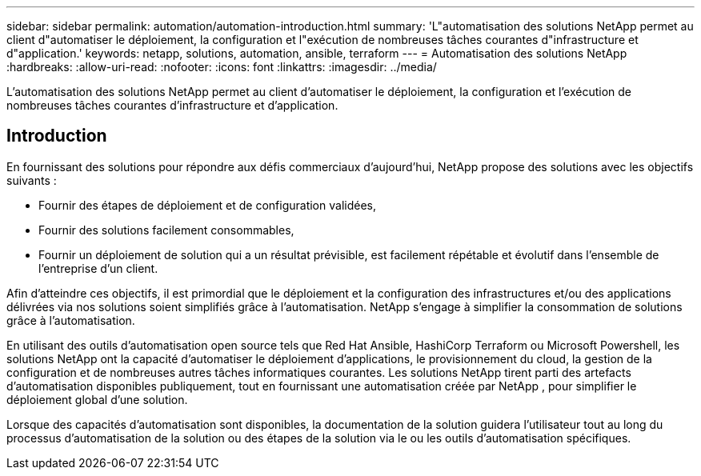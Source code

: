 ---
sidebar: sidebar 
permalink: automation/automation-introduction.html 
summary: 'L"automatisation des solutions NetApp permet au client d"automatiser le déploiement, la configuration et l"exécution de nombreuses tâches courantes d"infrastructure et d"application.' 
keywords: netapp, solutions, automation, ansible, terraform 
---
= Automatisation des solutions NetApp
:hardbreaks:
:allow-uri-read: 
:nofooter: 
:icons: font
:linkattrs: 
:imagesdir: ../media/


[role="lead"]
L'automatisation des solutions NetApp permet au client d'automatiser le déploiement, la configuration et l'exécution de nombreuses tâches courantes d'infrastructure et d'application.



== Introduction

En fournissant des solutions pour répondre aux défis commerciaux d'aujourd'hui, NetApp propose des solutions avec les objectifs suivants :

* Fournir des étapes de déploiement et de configuration validées,
* Fournir des solutions facilement consommables,
* Fournir un déploiement de solution qui a un résultat prévisible, est facilement répétable et évolutif dans l'ensemble de l'entreprise d'un client.


Afin d’atteindre ces objectifs, il est primordial que le déploiement et la configuration des infrastructures et/ou des applications délivrées via nos solutions soient simplifiés grâce à l’automatisation.  NetApp s’engage à simplifier la consommation de solutions grâce à l’automatisation.

En utilisant des outils d'automatisation open source tels que Red Hat Ansible, HashiCorp Terraform ou Microsoft Powershell, les solutions NetApp ont la capacité d'automatiser le déploiement d'applications, le provisionnement du cloud, la gestion de la configuration et de nombreuses autres tâches informatiques courantes.  Les solutions NetApp tirent parti des artefacts d'automatisation disponibles publiquement, tout en fournissant une automatisation créée par NetApp , pour simplifier le déploiement global d'une solution.

Lorsque des capacités d'automatisation sont disponibles, la documentation de la solution guidera l'utilisateur tout au long du processus d'automatisation de la solution ou des étapes de la solution via le ou les outils d'automatisation spécifiques.
